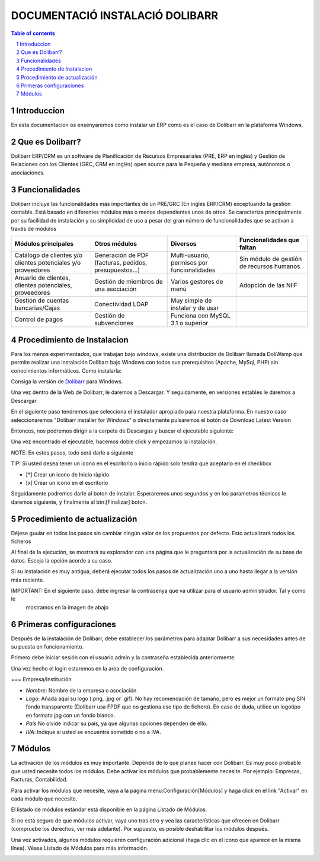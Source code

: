 DOCUMENTACIÓ INSTALACIÓ DOLIBARR
=========================================

.. sectnum::

.. contents:: Table of contents

Introduccion
~~~~~~~~~~~~~~~~~~~~~~~~~

En esta documentacion os ensenyaremos como instalar un ERP como es el caso de Dolibarr en la
plataforma Windows.

Que es Dolibarr?
~~~~~~~~~~~~~~~~~~~~~~~~~

Dolibarr ERP/CRM es un software de Planificación de Recursos Empresariales (PRE, ERP en inglés) y 
Gestión de Relaciones con los Clientes (GRC, CRM en inglés) open source para la Pequeña y mediana empresa,
autónomos o asociaciones.

Funcionalidades
~~~~~~~~~~~~~~~~~~~~~~~~~

Dolibarr incluye las funcionalidades más importantes de un PRE/GRC (En inglés ERP/CRM) exceptuando la gestión contable.
Está basado en diferentes módulos más o menos dependientes unos de otros. Se caracteriza principalmente por su 
facilidad de instalación y su simplicidad de uso a pesar del gran número de funcionalidades que se activan a través
de módulos

+----------------------+----------------------+----------------------+-----------------------------+
| Módulos principales  | Otros módulos        |       Diversos       | Funcionalidades que faltan  |
+======================+======================+======================+=============================+
| Catálogo de clientes | Generación de        | Multi-usuario,       | Sin módulo de gestión de    |
| y/o clientes         | PDF (facturas,       | permisos por         | recursos humanos            |
| potenciales          | pedidos,             | funcionalidades      |                             |
| y/o proveedores      | presupuestos...)     |                      |                             |
+----------------------+----------------------+----------------------+-----------------------------+
| Anuario de clientes, | Gestión de miembros  | Varios gestores      | Adopción de las NIIF        |
| clientes potenciales,| de una asociación    | de menú              |                             |
| proveedores          |                      |                      |                             |
|                      |                      |                      |                             |
+----------------------+----------------------+----------------------+-----------------------------+
| Gestión de cuentas   | Conectividad LDAP    | Muy simple de        |                             |
| bancarias/Cajas      |                      | instalar y de usar   |                             |
|                      |                      |                      |                             |
|                      |                      |                      |                             |
+----------------------+----------------------+----------------------+-----------------------------+
| Control de pagos     | Gestión de           | Funciona con MySQL   |                             |
|                      | subvenciones         | 3.1 o superior       |                             |
|                      |                      |                      |                             |
|                      |                      |                      |                             |
+----------------------+----------------------+----------------------+-----------------------------+

Procedimiento de Instalacion
~~~~~~~~~~~~~~~~~~~~~~~~~

Para los menos experimentados, que trabajan bajo windows, existe una distribución de Dolibarr llamada DoliWamp
que permite realizar una instalación Dolibarr bajo Windows con todos sus prerequisitos (Apache, MySql, PHP)
sin conocimientos informáticos. Como instalarla:

Consiga la versión de `Dolibarr <http://www.dolibarr.es/>`_ para Windows. 

Una vez dentro de la Web de Dolibarr, le daremos a Descargar. Y seguidamente, en versiones estables le daremos a
Descargar

.. seealso:: Para guiarse utiliza las imágenes que vamos a poner en el transcurso de la documentación

.. image:: ./Recursos/1.png[]

.. image:: ./Recursos/2.png


En el siguiente paso tendremos que selecciona el instalador apropiado para nuestra plataforma. En nuestro caso
seleccionaremos "Dolibarr installer for Windows" o directamente pulsaremos el botón de Download Latest Version


.. image:: ./Recursos/3.png

Entonces, nos podremos dirigir a la carpeta de Descargas y buscar el ejecutable siguiente:

.. image:: ./Recursos/4.png[]

Una vez encontrado el ejecutable, hacemos doble click y empezamos la instalación.

NOTE: En estos pasos, todo será darle a siguiente

.. image:: ./Recursos/5.png

.. image:: ./Recursos/6.png

.. image:: ./Recursos/7.png

TIP: Si usted desea tener un icono en el escritorio o inicio ràpido solo tendra que aceptarlo en el checkbox


* [*] Crear un icono de Inicio ràpido
* [x] Crear un icono en el escritorio

Seguidamente podremos darle al boton de instalar. Esperaremos unos segundos y en los parametros técnicos le daremos 
siguiente, y finalmente al btn:[Finalizar] boton.

.. image:: ./Recursos/8.png

.. image:: ./Recursos/9.png

.. image:: ./Recursos/10.png

.. image:: ./Recursos/13.png

Procedimiento de actualización 
~~~~~~~~~~~~~~~~~~~~~~~~~

Déjese guuiar en todos los pasos sin cambiar ningún valor de los propuestos por defecto. Esto actualizará todos
los ficheros 

Al final de la ejecución, se mostrará su explorador con una página que le preguntará por la actualización de su
base de datos. Escoja la opción acorde a su caso. 

Si su instalación es muy antigua, deberá ejecutar todos los pasos de actualización uno a uno hasta llegar a la versión más reciente. 

.. image:: ./Recursos/14.png

.. image:: ./Recursos/15.png

.. image:: ./Recursos/16.png

.. image:: ./Recursos/17.png

.. image:: ./Recursos/18.png

.. image:: ./Recursos/19.png

.. image:: ./Recursos/20.png

.. image:: ./Recursos/21.png

IMPORTANT: En el siguiente paso, debe ingresar la contrasenya que va utilizar para el usuario administrador. Tal y como le
            mostramos en la imagen de abajo

.. image:: ./Recursos/22.png

.. image:: ./Recursos/23.png

Primeras configuraciones
~~~~~~~~~~~~~~~~~~~~~~~~~

Después de la instalación de Dolibarr, debe establecer los parámetros para adaptar Dolibarr a
sus necesidades antes de su puesta en funcionamiento. 

Primero debe iniciar sesión con el usuario admin y la contraseña establecida anteriormente.

.. image:: ./Recursos/24.png

Una vez hecho el login estaremos en la area de configuración.

.. image:: ./Recursos/25.png

=== Empresa/Institución 

* *Nombre*: Nombre de la empresa o asociación
* *Logo*: Añada aquí su logo (.png, .jpg or .gif). No hay recomendación de tamaño, pero es mejor un formato png SIN fondo transparente (Dolibarr usa FPDF que no gestiona ese tipo de fichero). En caso de duda, utilice un logotipo en formato jpg con un fondo blanco.
* *País* No olvide indicar su país, ya que algunas opciones dependen de ello.
* *IVA*: Indique si usted se encuentra sometido o no a IVA. 

.. image:: ./Recursos/26.png

.. image:: ./Recursos/27.png

.. image:: ./Recursos/28.png

.. image:: ./Recursos/29.png

Módulos 
~~~~~~~~~~~~~~~~~~~~~~~~~

La activación de los módulos es muy importante. Depende de lo que planee hacer con Dolibarr. Es muy poco probable que usted necesite todos los módulos. Debe activar los módulos que probablemente necesite. Por ejemplo: Empresas, Facturas, Contabilidad.

Para activar los módulos que necesite, vaya a la página menu:Configuración[Módulos] y haga click en el link "Activar" en cada módulo que necesite.

El listado de módulos estándar está disponible en la página Listado de Módulos.

Si no está seguro de que módulos activar, vaya uno tras otro y vea las características que ofrecen en Dolibarr (compruebe los derechos, ver más adelante). Por supuesto, es posible deshabilitar los módulos después.

Una vez activados, algunos módulos requieren configuración adicional (haga clic en el icono que aparece en la misma línea). Véase Listado de Módulos para más información. 

.. image:: ./Recursos/30.png

